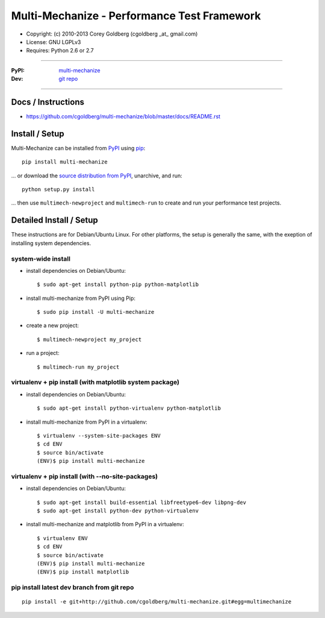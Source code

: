 
================================================
    Multi-Mechanize - Performance Test Framework
================================================

* Copyright: (c) 2010-2013 Corey Goldberg (cgoldberg _at_ gmail.com)
* License: GNU LGPLv3
* Requires: Python 2.6 or 2.7

----

:PyPI: `multi-mechanize <http://pypi.python.org/pypi/multi-mechanize>`_
:Dev: `git repo <http://github.com/cgoldberg/multi-mechanize>`_

----

***********************
    Docs / Instructions
***********************

* https://github.com/cgoldberg/multi-mechanize/blob/master/docs/README.rst

*******************
    Install / Setup
*******************

Multi-Mechanize can be installed from `PyPI <http://pypi.python.org/pypi/multi-mechanize>`_ using `pip <http://www.pip-installer.org>`_::
    
    pip install multi-mechanize

... or download the `source distribution from PyPI <http://pypi.python.org/pypi/multi-mechanize#downloads>`_, unarchive, and run::

    python setup.py install

... then use ``multimech-newproject`` and ``multimech-run`` to create and run your performance test projects.

****************************
    Detailed Install / Setup
****************************

These instructions are for Debian/Ubuntu Linux.  For other 
platforms, the setup is generally the same, with the exeption of 
installing system dependencies.  

-----------------------
    system-wide install
-----------------------

* install dependencies on Debian/Ubuntu::

    $ sudo apt-get install python-pip python-matplotlib
    
* install multi-mechanize from PyPI using Pip::

    $ sudo pip install -U multi-mechanize
    
* create a new project::

    $ multimech-newproject my_project

* run a project::

    $ multimech-run my_project

   
-------------------------------------------------------------
    virtualenv + pip install (with matplotlib system package)
-------------------------------------------------------------

* install dependencies on Debian/Ubuntu::

    $ sudo apt-get install python-virtualenv python-matplotlib

* install multi-mechanize from PyPI in a virtualenv::

    $ virtualenv --system-site-packages ENV
    $ cd ENV
    $ source bin/activate
    (ENV)$ pip install multi-mechanize
    
------------------------------------------------------
    virtualenv + pip install (with --no-site-packages)
------------------------------------------------------

* install dependencies on Debian/Ubuntu::

    $ sudo apt-get install build-essential libfreetype6-dev libpng-dev
    $ sudo apt-get install python-dev python-virtualenv

* install multi-mechanize and matplotlib from PyPI in a virtualenv::

    $ virtualenv ENV
    $ cd ENV
    $ source bin/activate
    (ENV)$ pip install multi-mechanize
    (ENV)$ pip install matplotlib

-----------------------------------------------
    pip install latest dev branch from git repo
-----------------------------------------------

::

    pip install -e git+http://github.com/cgoldberg/multi-mechanize.git#egg=multimechanize

